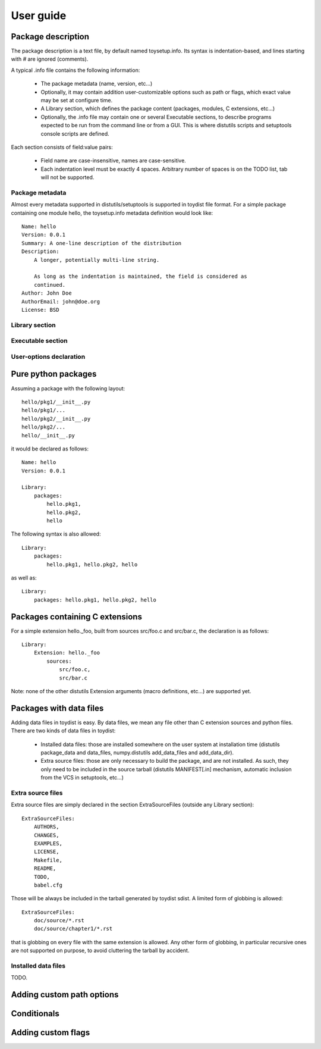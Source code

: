 User guide
==========

Package description
-------------------

The package description is a text file, by default named toysetup.info. Its
syntax is indentation-based, and lines starting with `#` are ignored (comments).

A typical .info file contains the following information:

    * The package metadata (name, version, etc...)
    * Optionally, it may contain addition user-customizable options such as
      path or flags, which exact value may be set at configure time.
    * A Library section, which defines the package content (packages, modules,
      C extensions, etc...)
    * Optionally, the .info file may contain one or several Executable
      sections, to describe programs expected to be run from the command line
      or from a GUI. This is where distutils scripts and setuptools console
      scripts are defined.

Each section consists of field:value pairs:

    * Field name are case-insensitive, names are case-sensitive.
    * Each indentation level must be exactly 4 spaces. Arbitrary number of
      spaces is on the TODO list, tab will not be supported.

Package metadata
~~~~~~~~~~~~~~~~

Almost every metadata supported in distutils/setuptools is supported in toydist
file format. For a simple package containing one module hello, the
toysetup.info metadata definition would look like::

    Name: hello
    Version: 0.0.1
    Summary: A one-line description of the distribution
    Description:
        A longer, potentially multi-line string.

        As long as the indentation is maintained, the field is considered as
        continued.
    Author: John Doe
    AuthorEmail: john@doe.org
    License: BSD

Library section
~~~~~~~~~~~~~~~

Executable section
~~~~~~~~~~~~~~~~~~

User-options declaration
~~~~~~~~~~~~~~~~~~~~~~~~

Pure python packages
--------------------

Assuming a package with the following layout::

    hello/pkg1/__init__.py
    hello/pkg1/...
    hello/pkg2/__init__.py
    hello/pkg2/...
    hello/__init__.py

it would be declared as follows::

    Name: hello
    Version: 0.0.1

    Library:
        packages:
            hello.pkg1,
            hello.pkg2,
            hello

The following syntax is also allowed::

    Library:
        packages:
            hello.pkg1, hello.pkg2, hello

as well as::

    Library:
        packages: hello.pkg1, hello.pkg2, hello

Packages containing C extensions
--------------------------------

For a simple extension hello._foo, built from sources src/foo.c and src/bar.c,
the declaration is as follows::

    Library:
        Extension: hello._foo
            sources:
                src/foo.c,
                src/bar.c

Note: none of the other distutils Extension arguments (macro definitions,
etc...) are supported yet.

Packages with data files
------------------------

Adding data files in toydist is easy. By data files, we mean any file other
than C extension sources and python files. There are two kinds of data files in toydist:

    * Installed data files: those are installed somewhere on the user system at
      installation time (distutils package_data and data_files, numpy.distutils
      add_data_files and add_data_dir).
    * Extra source files: those are only necessary to build the package, and
      are not installed. As such, they only need to be included in the source
      tarball (distutils MANIFEST[.in] mechanism, automatic inclusion from the
      VCS in setuptools, etc...)

Extra source files
~~~~~~~~~~~~~~~~~~

Extra source files are simply declared in the section ExtraSourceFiles (outside
any Library section)::

    ExtraSourceFiles:
        AUTHORS,
        CHANGES,
        EXAMPLES,
        LICENSE,
        Makefile,
        README,
        TODO,
        babel.cfg

Those will be always be included in the tarball generated by toydist sdist. A
limited form of globbing is allowed::

    ExtraSourceFiles:
        doc/source/*.rst
        doc/source/chapter1/*.rst

that is globbing on every file with the same extension is allowed. Any other
form of globbing, in particular recursive ones are not supported on purpose, to
avoid cluttering the tarball by accident.

Installed data files
~~~~~~~~~~~~~~~~~~~~

TODO.

Adding custom path options
--------------------------

Conditionals
------------

Adding custom flags
-------------------

.. _sphinx: http://sphinx.pocoo.org

